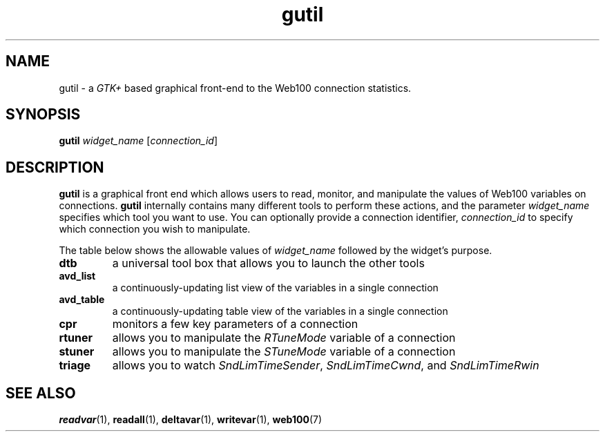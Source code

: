 .\" $Id: gutil.1,v 1.1 2002/02/28 19:34:24 engelhar Exp $
.TH gutil 1 "26 February 2002" "Web100 Userland" "Web100"
.SH NAME
gutil \- a \fIGTK+\fR based graphical front-end to the Web100 connection
statistics.
.SH SYNOPSIS
.B gutil
.I widget_name
[\fIconnection_id\fR]
.SH DESCRIPTION
\fBgutil\fR is a graphical front end which allows users to read, monitor,
and manipulate the values of Web100 variables on connections.
\fBgutil\fR internally contains many different tools to perform these
actions, and the parameter \fIwidget_name\fR specifies which tool you
want to use.  You can optionally provide a connection identifier,
\fIconnection_id\fR to specify which connection you wish to manipulate.
.PP
The table below shows the allowable values of \fIwidget_name\fR followed
by the widget's purpose.
.TP
\fBdtb\fR
a universal tool box that allows you to launch the other tools
.TP
\fBavd_list\fR
a continuously-updating list view of the variables in a single connection
.TP
\fBavd_table\fR
a continuously-updating table view of the variables in a single connection
.TP
\fBcpr\fR
monitors a few key parameters of a connection
.TP
\fBrtuner\fR
allows you to manipulate the \fIRTuneMode\fR variable of a connection
.TP
\fBstuner\fR
allows you to manipulate the \fISTuneMode\fR variable of a connection
.TP
\fBtriage\fR
allows you to watch \fISndLimTimeSender\fR, \fISndLimTimeCwnd\fR, and
\fISndLimTimeRwin\fR
.SH SEE ALSO
.BR readvar (1),
.BR readall (1),
.BR deltavar (1),
.BR writevar (1),
.BR web100 (7)

